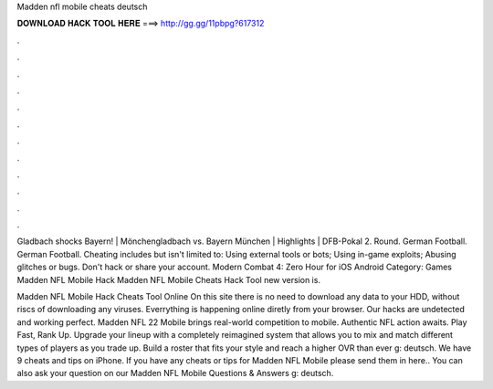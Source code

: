 Madden nfl mobile cheats deutsch



𝐃𝐎𝐖𝐍𝐋𝐎𝐀𝐃 𝐇𝐀𝐂𝐊 𝐓𝐎𝐎𝐋 𝐇𝐄𝐑𝐄 ===> http://gg.gg/11pbpg?617312



.



.



.



.



.



.



.



.



.



.



.



.

Gladbach shocks Bayern! | Mönchengladbach vs. Bayern München | Highlights | DFB-Pokal 2. Round. German Football. German Football. Cheating includes but isn't limited to: Using external tools or bots; Using in-game exploits; Abusing glitches or bugs. Don't hack or share your account. Modern Combat 4: Zero Hour for iOS Android Category: Games Madden NFL Mobile Hack Madden NFL Mobile Cheats Hack Tool new version is.

Madden NFL Mobile Hack Cheats Tool Online On this site there is no need to download any data to your HDD, without riscs of downloading any viruses. Everrything is happening online diretly from your browser. Our hacks are undetected and working perfect. Madden NFL 22 Mobile brings real-world competition to mobile. Authentic NFL action awaits. Play Fast, Rank Up. Upgrade your lineup with a completely reimagined system that allows you to mix and match different types of players as you trade up. Build a roster that fits your style and reach a higher OVR than ever g: deutsch. We have 9 cheats and tips on iPhone. If you have any cheats or tips for Madden NFL Mobile please send them in here.. You can also ask your question on our Madden NFL Mobile Questions & Answers g: deutsch.
